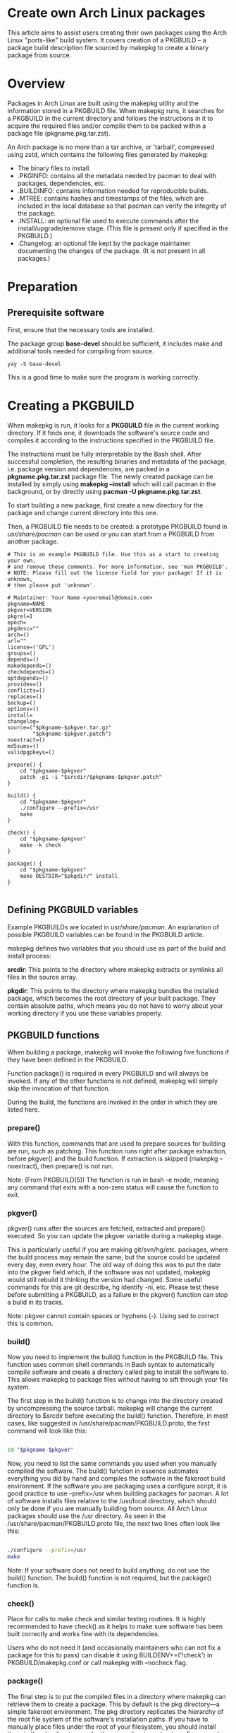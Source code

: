 
* Create own Arch Linux packages
This article aims to assist users creating their own packages using the Arch Linux "ports-like" build system.
It covers creation of a PKGBUILD – a package build description file sourced by makepkg to create a binary package from source.

* Overview
Packages in Arch Linux are built using the makepkg utility and the information stored in a PKGBUILD file. When makepkg runs, it searches for a PKGBUILD in the current directory and follows the instructions in it to acquire the required files and/or compile them to be packed within a package file (pkgname.pkg.tar.zst).

An Arch package is no more than a tar archive, or 'tarball', compressed using zstd, which contains the following files generated by makepkg:

+ The binary files to install.
+ .PKGINFO: contains all the metadata needed by pacman to deal with packages, dependencies, etc.
+ .BUILDINFO: contains information needed for reproducible builds.
+ .MTREE: contains hashes and timestamps of the files, which are included in the local database so that pacman can verify the integrity of the package.
+ .INSTALL: an optional file used to execute commands after the install/upgrade/remove stage. (This file is present only if specified in the PKGBUILD.)
+ .Changelog: an optional file kept by the package maintainer documenting the changes of the package. (It is not present in all packages.)

* Preparation
** Prerequisite software
First, ensure that the necessary tools are installed.

The package group *base-devel* should be sufficient, it includes make and additional tools needed for compiling from source.

#+begin_src console
yay -S base-devel
#+end_src

This is a good time to make sure the program is working correctly.

* Creating a PKGBUILD
When makepkg is run, it looks for a *PKGBUILD* file in the current working directory. If it finds one, it downloads the software's source code and compiles it according to the instructions specified in the PKGBUILD file.

The instructions must be fully interpretable by the Bash shell. After successful completion, the resulting binaries and metadata of the package, i.e. package version and dependencies, are packed in a *pkgname.pkg.tar.zst* package file. The newly created package can be installed by simply using *makepkg --install* which will call pacman in the background, or by directly using *pacman -U pkgname.pkg.tar.zst*.

To start building a new package, first create a new directory for the package and change current directory into this one.

Then, a PKGBUILD file needs to be created: a prototype PKGBUILD found in /usr/share/pacman/ can be used or you can start from a PKGBUILD from another package.

#+begin_src file
# This is an example PKGBUILD file. Use this as a start to creating your own,
# and remove these comments. For more information, see 'man PKGBUILD'.
# NOTE: Please fill out the license field for your package! If it is unknown,
# then please put 'unknown'.

# Maintainer: Your Name <youremail@domain.com>
pkgname=NAME
pkgver=VERSION
pkgrel=1
epoch=
pkgdesc=""
arch=()
url=""
license=('GPL')
groups=()
depends=()
makedepends=()
checkdepends=()
optdepends=()
provides=()
conflicts=()
replaces=()
backup=()
options=()
install=
changelog=
source=("$pkgname-$pkgver.tar.gz"
        "$pkgname-$pkgver.patch")
noextract=()
md5sums=()
validpgpkeys=()

prepare() {
	cd "$pkgname-$pkgver"
	patch -p1 -i "$srcdir/$pkgname-$pkgver.patch"
}

build() {
	cd "$pkgname-$pkgver"
	./configure --prefix=/usr
	make
}

check() {
	cd "$pkgname-$pkgver"
	make -k check
}

package() {
	cd "$pkgname-$pkgver"
	make DESTDIR="$pkgdir/" install
}

#+end_src

** Defining PKGBUILD variables
Example PKGBUILDs are located in /usr/share/pacman/. An explanation of possible PKGBUILD variables can be found in the PKGBUILD article.

makepkg defines two variables that you should use as part of the build and install process:

*srcdir*:
This points to the directory where makepkg extracts or symlinks all files in the source array.

*pkgdir*:
This points to the directory where makepkg bundles the installed package, which becomes the root directory of your built package.
They contain absolute paths, which means you do not have to worry about your working directory if you use these variables properly.

** PKGBUILD functions
When building a package, makepkg will invoke the following five functions if they have been defined in the PKGBUILD.

Function package() is required in every PKGBUILD and will always be invoked. If any of the other functions is not defined, makepkg will simply skip the invocation of that function.

During the build, the functions are invoked in the order in which they are listed here.

*** prepare()
With this function, commands that are used to prepare sources for building are run, such as patching. This function runs right after package extraction, before pkgver() and the build function. If extraction is skipped (makepkg --noextract), then prepare() is not run.

Note: (From PKGBUILD(5)) The function is run in bash -e mode, meaning any command that exits with a non-zero status will cause the function to exit.

*** pkgver()
pkgver() runs after the sources are fetched, extracted and prepare() executed. So you can update the pkgver variable during a makepkg stage.

This is particularly useful if you are making git/svn/hg/etc. packages, where the build process may remain the same, but the source could be updated every day, even every hour. The old way of doing this was to put the date into the pkgver field which, if the software was not updated, makepkg would still rebuild it thinking the version had changed. Some useful commands for this are git describe, hg identify -ni, etc. Please test these before submitting a PKGBUILD, as a failure in the pkgver() function can stop a build in its tracks.

Note: pkgver cannot contain spaces or hyphens (-). Using sed to correct this is common.

*** build()
Now you need to implement the build() function in the PKGBUILD file. This function uses common shell commands in Bash syntax to automatically compile software and create a directory called pkg to install the software to. This allows makepkg to package files without having to sift through your file system.

The first step in the build() function is to change into the directory created by uncompressing the source tarball. makepkg will change the current directory to $srcdir before executing the build() function. Therefore, in most cases, like suggested in /usr/share/pacman/PKGBUILD.proto, the first command will look like this:

#+begin_src bash

cd "$pkgname-$pkgver"
#+end_src

Now, you need to list the same commands you used when you manually compiled the software. The build() function in essence automates everything you did by hand and compiles the software in the fakeroot build environment. If the software you are packaging uses a configure script, it is good practice to use --prefix=/usr when building packages for pacman. A lot of software installs files relative to the /usr/local directory, which should only be done if you are manually building from source. All Arch Linux packages should use the /usr directory. As seen in the /usr/share/pacman/PKGBUILD.proto file, the next two lines often look like this:

#+begin_src bash

./configure --prefix=/usr
make
#+end_src

Note: If your software does not need to build anything, do not use the build() function. The build() function is not required, but the package() function is.

*** check()
Place for calls to make check and similar testing routines. It is highly recommended to have check() as it helps to make sure software has been built correctly and works fine with its dependencies.

Users who do not need it (and occasionally maintainers who can not fix a package for this to pass) can disable it using BUILDENV+=('!check') in PKGBUILD/makepkg.conf or call makepkg with --nocheck flag.

*** package()
The final step is to put the compiled files in a directory where makepkg can retrieve them to create a package. This by default is the pkg directory—a simple fakeroot environment. The pkg directory replicates the hierarchy of the root file system of the software's installation paths. If you have to manually place files under the root of your filesystem, you should install them in the pkg directory under the same directory structure. For example, if you want to install a file to /usr/bin, it should instead be placed under $pkgdir/usr/bin. Very few install procedures require the user to copy dozens of files manually. Instead, for most software, calling make install will do so. The final line should look like the following in order to correctly install the software in the pkg directory:

#+begin_src bash
make DESTDIR="$pkgdir/" install
#+end_src

Note: It is sometimes the case where DESTDIR is not used in the Makefile; you may need to use prefix instead. If the package is built with autoconf / automake, use DESTDIR; this is what is documented in the manuals. If DESTDIR does not work, try building with make prefix="$pkgdir/usr/" install. If that does not work, you will have to look further into the install commands that are executed by "make <...> install".
makepkg --repackage runs only the package() function, so it creates a package without building. This may save time e.g. if you have changed just the depends variable of the package.

* Testing the PKGBUILD and package
As you are writing the build() function, you will want to test your changes frequently to ensure there are no bugs. You can do this using the makepkg command in the directory containing the PKGBUILD file. With a properly formatted PKGBUILD, makepkg will create a package; with a broken or unfinished PKGBUILD, it will raise an error.

If makepkg finishes successfully, it will place a file named pkgname-pkgver.pkg.tar.zst in your working directory. This package can be installed with the pacman -U command. However, just because a package file was built does not imply that it is fully functional. It might conceivably contain only the directory and no files whatsoever if, for example, a prefix was specified improperly. You can use pacman's query functions to display a list of files contained in the package and the dependencies it requires with pacman -Qlp [package file] and pacman -Qip [package file] respectively.

If the package looks sane, then you are done! However, if you plan on releasing the PKGBUILD file, it is imperative that you check and double-check the contents of the depends array.

Also ensure that the package binaries actually run flawlessly! It is annoying to release a package that contains all necessary files, but crashes because of some obscure configuration option that does not quite work well with the rest of the system. If you are only going to compile packages for your own system, though, you do not need to worry too much about this quality assurance step, as you are the only person suffering from mistakes, after all.

Checking package sanity
After testing package functionality check it for errors using namcap:

$ namcap PKGBUILD
$ namcap <package file name>.pkg.tar.zst
Namcap will:

Check PKGBUILD contents for common errors and package file hierarchy for unnecessary/misplaced files
Scan all ELF files in package using ldd, automatically reporting which packages with required shared libraries are missing from depends and which can be omitted as transitive dependencies
Heuristically search for missing and redundant dependencies
and much more.

Get into the habit of checking your packages with namcap to avoid having to fix the simplest mistakes after package submission.

* Summary
1. Download the source tarball of the software to package.
2. Try compiling the package and installing it into an arbitrary directory.
3. Copy over the prototype /usr/share/pacman/PKGBUILD.proto and rename it to PKGBUILD in a temporary working directory.
4. Edit the PKGBUILD according to the needs of your package.
5. Run makepkg and check whether the package builds correctly.
6. If not, repeat the previous two steps.
** Warnings
Before you can automate the package building process, you should have done it manually at least once unless you know exactly what you are doing in advance, in which case you would not be reading this in the first place. Unfortunately, although a good bunch of program authors stick to the 3-step build cycle of "./configure; make; make install", this is not always the case, and things can get real ugly if you have to apply patches to make everything work at all. Rule of thumb: If you cannot get the program to compile from the source tarball, and make it install itself to a defined, temporary subdirectory, you do not even need to try packaging it. There is not any magic pixie dust in makepkg that makes source problems go away.
In a few cases, the packages are not even available as source and you have to use something like sh installer.run to get it to work. You will have to do quite a bit of research (read READMEs, INSTALL instructions, man pages, perhaps ebuilds from Gentoo or other package installers, possibly even the MAKEFILEs or source code) to get it working. In some really bad cases, you have to edit the source files to get it to work at all. However, makepkg needs to be completely autonomous, with no user input. Therefore if you need to edit the makefiles, you may have to bundle a custom patch with the PKGBUILD and install it from inside the prepare() function, or you might have to issue some sed commands from inside the prepare() function.
